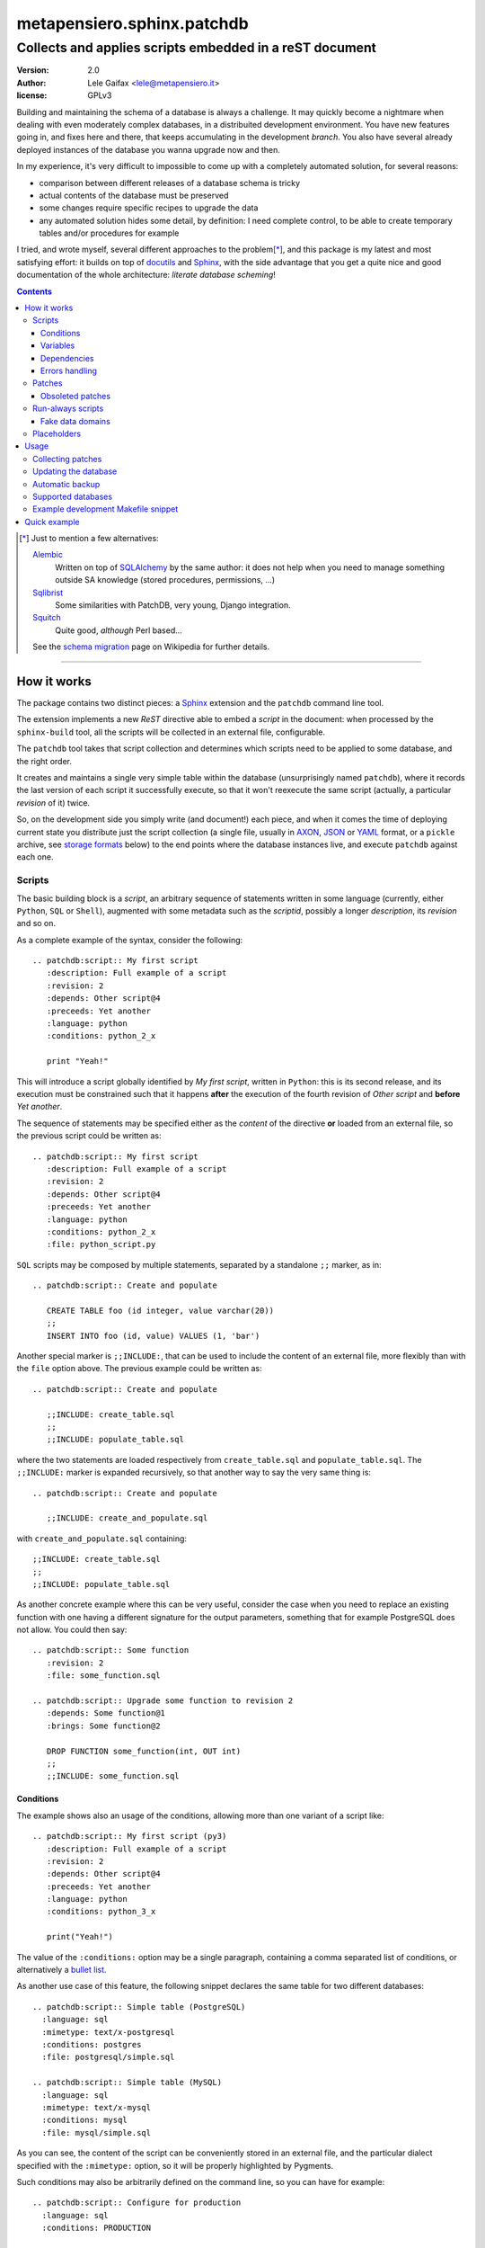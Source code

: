 .. -*- coding: utf-8 -*-
.. :Project:   PatchDB
.. :Created:   Sat Aug 22 16:19:15 2009 +0000
.. :Author:    Lele Gaifax <lele@metapensiero.it>
.. :License:   GNU General Public License version 3 or later
.. :Copyright: © 2009, 2010, 2012, 2013, 2014, 2015, 2016, 2017 Lele Gaifax
..

=============================
 metapensiero.sphinx.patchdb
=============================

Collects and applies scripts embedded in a reST document
========================================================

:version: 2.0
:author: Lele Gaifax <lele@metapensiero.it>
:license: GPLv3

Building and maintaining the schema of a database is always a challenge. It may quickly become
a nightmare when dealing with even moderately complex databases, in a distribuited development
environment. You have new features going in, and fixes here and there, that keeps accumulating
in the development `branch`. You also have several already deployed instances of the database
you wanna upgrade now and then.

In my experience, it's very difficult to impossible to come up with a completely automated
solution, for several reasons:

* comparison between different releases of a database schema is tricky

* actual contents of the database must be preserved

* some changes require specific recipes to upgrade the data

* any automated solution hides some detail, by definition: I need complete control, to be able
  to create temporary tables and/or procedures for example

I tried, and wrote myself, several different approaches to the problem\ [*]_, and this package
is my latest and most satisfying effort: it builds on top of `docutils`_ and `Sphinx`_, with
the side advantage that you get a quite nice and good documentation of the whole architecture:
`literate database scheming`!

.. _docutils: http://docutils.sourceforge.net/
.. _sphinx: http://sphinx.pocoo.org/intro.html


.. contents::

.. [*] Just to mention a few alternatives:

       `Alembic <https://pypi.python.org/pypi/alembic>`_
         Written on top of SQLAlchemy_ by the same author: it does not help when you need to
         manage something outside SA knowledge (stored procedures, permissions, …)

       `Sqlibrist <https://pypi.python.org/pypi/sqlibrist>`_
         Some similarities with PatchDB, very young, Django integration.

       `Squitch <http://sqitch.org/>`_
         Quite good, *although* Perl based…

       See the `schema migration <https://en.wikipedia.org/wiki/Schema_migration>`_ page on
       Wikipedia for further details.

----

How it works
------------

The package contains two distinct pieces: a `Sphinx`_ extension and the ``patchdb`` command
line tool.

The extension implements a new `ReST` directive able to embed a `script` in the document: when
processed by the ``sphinx-build`` tool, all the scripts will be collected in an external file,
configurable.

The ``patchdb`` tool takes that script collection and determines which scripts need to be
applied to some database, and the right order.

It creates and maintains a single very simple table within the database (unsurprisingly named
``patchdb``), where it records the last version of each script it successfully execute, so that
it won't reexecute the same script (actually, a particular `revision` of it) twice.

So, on the development side you simply write (and document!) each piece, and when it comes the
time of deploying current state you distribute just the script collection (a single file,
usually in `AXON`_, `JSON`_ or `YAML`_ format, or a ``pickle`` archive, see `storage formats`_
below) to the end points where the database instances live, and execute ``patchdb`` against
each one.

.. _yaml: http://yaml.org/
.. _json: http://json.org/
.. _axon: http://intellimath.bitbucket.org/axon/


Scripts
~~~~~~~

The basic building block is a `script`, an arbitrary sequence of statements written in some
language (currently, either ``Python``, ``SQL`` or ``Shell``), augmented with some metadata
such as the `scriptid`, possibly a longer `description`, its `revision` and so on.

As a complete example of the syntax, consider the following::

  .. patchdb:script:: My first script
     :description: Full example of a script
     :revision: 2
     :depends: Other script@4
     :preceeds: Yet another
     :language: python
     :conditions: python_2_x

     print "Yeah!"

This will introduce a script globally identified by `My first script`, written in ``Python``:
this is its second release, and its execution must be constrained such that it happens
**after** the execution of the fourth revision of `Other script` and **before** `Yet another`.

The sequence of statements may be specified either as the *content* of the directive **or**
loaded from an external file, so the previous script could be written as::

  .. patchdb:script:: My first script
     :description: Full example of a script
     :revision: 2
     :depends: Other script@4
     :preceeds: Yet another
     :language: python
     :conditions: python_2_x
     :file: python_script.py

``SQL`` scripts may be composed by multiple statements, separated by a standalone ``;;``
marker, as in::

  .. patchdb:script:: Create and populate

     CREATE TABLE foo (id integer, value varchar(20))
     ;;
     INSERT INTO foo (id, value) VALUES (1, 'bar')

Another special marker is ``;;INCLUDE:``, that can be used to include the content of an
external file, more flexibly than with the ``file`` option above. The previous example could be
written as::

  .. patchdb:script:: Create and populate

     ;;INCLUDE: create_table.sql
     ;;
     ;;INCLUDE: populate_table.sql

where the two statements are loaded respectively from ``create_table.sql`` and
``populate_table.sql``. The ``;;INCLUDE:`` marker is expanded recursively, so that another way
to say the very same thing is::

  .. patchdb:script:: Create and populate

     ;;INCLUDE: create_and_populate.sql

with ``create_and_populate.sql`` containing::

  ;;INCLUDE: create_table.sql
  ;;
  ;;INCLUDE: populate_table.sql

As another concrete example where this can be very useful, consider the case when you need to
replace an existing function with one having a different signature for the output parameters,
something that for example PostgreSQL does not allow. You could then say::

  .. patchdb:script:: Some function
     :revision: 2
     :file: some_function.sql

  .. patchdb:script:: Upgrade some function to revision 2
     :depends: Some function@1
     :brings: Some function@2

     DROP FUNCTION some_function(int, OUT int)
     ;;
     ;;INCLUDE: some_function.sql


Conditions
++++++++++

The example shows also an usage of the conditions, allowing more than one variant of a script
like::

  .. patchdb:script:: My first script (py3)
     :description: Full example of a script
     :revision: 2
     :depends: Other script@4
     :preceeds: Yet another
     :language: python
     :conditions: python_3_x

     print("Yeah!")

The value of the ``:conditions:`` option may be a single paragraph, containing a comma
separated list of conditions, or alternatively a `bullet list`_.

.. _bullet list:
   http://docutils.sourceforge.net/docs/ref/rst/restructuredtext.html#bullet-lists

As another use case of this feature, the following snippet declares the same table for two
different databases::

  .. patchdb:script:: Simple table (PostgreSQL)
    :language: sql
    :mimetype: text/x-postgresql
    :conditions: postgres
    :file: postgresql/simple.sql

  .. patchdb:script:: Simple table (MySQL)
    :language: sql
    :mimetype: text/x-mysql
    :conditions: mysql
    :file: mysql/simple.sql

As you can see, the content of the script can be conveniently stored in an external file, and
the particular dialect specified with the ``:mimetype:`` option, so it will be properly
highlighted by Pygments.

Such conditions may also be arbitrarily defined on the command line, so you can have for
example::

  .. patchdb:script:: Configure for production
    :language: sql
    :conditions: PRODUCTION

    UPDATE configuration SET is_production = true

and then add the option ``--assert PRODUCTION`` when it is the case.

A condition can be `negated`, prepending a ``!`` to its name::

  .. patchdb:script:: Configure for production
    :language: sql
    :conditions: !PRODUCTION

    UPDATE configuration SET is_production = false


Variables
+++++++++

Another way to influence a script effect is by using *variables*: a script may contain one or
more references to arbitrary variables using the syntax ``{{VARNAME}}``, that **must** be
defined at application time, using the ``--define VARNAME=VALUE`` command line option.
Alternatively with the syntax ``{{name=default}}`` the reference can set the default value for
the variable, that can be overridden from the command line.

As an example, you can have the following script::

  .. patchdb:script:: Create table and give read-only rights to the web user
     :language: sql

     CREATE TABLE foo (id INTEGER)
     ;;
     GRANT SELECT ON TABLE foo TO {{WEB=www}}
     ;;
     GRANT ALL ON TABLE foo TO {{ADMIN}}

To apply it, you must specify the value for the ``ADMIN`` variable, with something like
``--define ADMIN=$USER``.

The variable name must be an *identifier* (that is, at least an alphabetic letter possibly
followed by alphanumerics or underscores), while its value may contain whitespaces, letters or
digits.

If the name starts with ``ENV_``, the value is looked up in the process `environment`. In the
following example, the name of the user is taken from the the ``USER`` environment variable
(that must be present), while the password comes from the ``PASSWORD`` environment entry or, if
not set, from the specified default::

  .. patchdb:script:: Insert a default user name
     :language: sql

     INSERT INTO users (name, password) VALUES ('{{ENV_USER}}', '{{ENV_PASSWORD=password}}')

Note that you can override the environment using an explicit ``--define`` option on the command
line, for example with ``--define ENV_PASSWORD=foobar``.


Dependencies
++++++++++++

.. _master-table:

The dependencies (that is, the *options* ``:brings:``, ``:depends:``, ``:drops::`` and
``:preceeds:``) may be a paragraph containing a comma separated list of script ids, such as::

  .. patchdb:script:: Create master table

     CREATE TABLE some_table (id INTEGER PRIMARY KEY, tt_id INTEGER)

  .. patchdb:script:: Create target table

     CREATE TABLE target_table (id INTEGER PRIMARY KEY)

  .. patchdb:script:: Add foreign key to some_table
     :depends: Create master table, Create target table

     ALTER TABLE some_table
           ADD CONSTRAINT fk_master_target
               FOREIGN KEY (tt_id) REFERENCES target_table (id)

.. warning:: This implies that the referenced ``scriptid``\ s **cannot** include a comma.

Alternatively, they can be entered as a `bullet list`_, so the last script above can be written
also as::

  .. patchdb:script:: Add foreign key to some_table
     :depends:
        - Create master table
        - Create target table

     ALTER TABLE some_table
           ADD CONSTRAINT fk_master_target
               FOREIGN KEY (tt_id) REFERENCES target_table (id)

With this syntax you can reference a ``scriptid`` containing a comma.

Independently from the order these scripts appear in the documentation, the third script will
execute only after the first two are successfully applied to the database. As you can notice,
most of the options are optional: by default, ``:language:`` is ``sql``, ``:revision:`` is
``1``, the ``:description:`` is taken from the title (that is, the script ID), while
``:depends:`` and ``:preceeds:`` are empty.

Just for illustration purposes, the same effect could be achieved with::

  .. patchdb:script:: Create master table
     :preceeds: Add foreign key to some_table

     CREATE TABLE some_table (id INTEGER PRIMARY KEY, tt_id INTEGER)

  .. patchdb:script:: Create target table

     CREATE TABLE target_table (id INTEGER PRIMARY KEY)

  .. patchdb:script:: Add foreign key to some_table
     :depends: Create target table

     ALTER TABLE some_table
           ADD CONSTRAINT fk_master_target
               FOREIGN KEY (tt_id) REFERENCES target_table (id)


Errors handling
+++++++++++++++

By default ``patchdb`` stops when it fails to apply one script. Some time you may want to relax
that rule, for example when operating on a database that was created with other methods so you
cannot relay on the existence of a specific script to make the decision. In such cases, the
option ``:onerror:`` may be used::

  .. patchdb:script:: Remove obsoleted tables and functions
     :onerror: ignore

     DROP TABLE foo
     ;;
     DROP FUNCTION initialize_record_foo()

When ``:onerror:`` is set to `ignore`, each statement in the script is executed and if an error
occurs it is ignored and ``patchdb`` proceeds with the next one. On good databases like
PostgreSQL and SQLite where even DDL statements are transactional, each statement is executed
in a nested subtransaction, so subsequent errors do not ruin the effect of correctly applied
previous statements.

Another possible setting of this option is `skip`: in this case, whenever an error occurs the
effect of the whole script is undone and it is considered as applied. For example, assuming
that the old version of ``SomeProcedure`` accepted a single argument and the new one requires
two of them, you could do something like the following::

  .. patchdb:script:: Fix stored procedure signature
     :onerror: skip

     SELECT somecol FROM SomeProcedure(NULL, NULL)
     ;;
     ALTER PROCEDURE SomeProcedure(p_first INTEGER, p_second INTEGER)
     RETURNS (somecol INTEGER) AS
     BEGIN
       somecol = p_first * p_second;
       SUSPEND;
     END


Patches
~~~~~~~

A `patch` is a particular flavour of script, one that specifies a `brings` or a `drops`
dependency list. Imagine that the `example above`__ was the first version of the database, and
that the current version looks like the following::

  .. patchdb:script:: Create master table
     :revision: 2

     CREATE TABLE some_table (
       id INTEGER PRIMARY KEY,
       description VARCHAR(80),
       tt_id INTEGER
     )

that is, ``some_table`` now contains one more field, ``description``.

We need an upgrade path from the first revision of the table to the second::

  .. patchdb:script:: Add a description to the master table
     :depends: Create master table@1
     :brings: Create master table@2

     ALTER TABLE some_table ADD COLUMN description VARCHAR(80)

When ``patchdb`` examines the database status, it will execute one *or* the other. If the
script `Create master table` isn't executed yet (for example when operating on a new database),
it will take the former script (the one that creates the table from scratch).  Otherwise, if
the database "contains" revision 1 (and not higher than 1) of the script, it will execute the
latter, bumping up the revision number.

__ master-table_


Obsoleted patches
+++++++++++++++++

Another peculiarity of this kind of scripts is that they may references `non existing scripts`
without producing warnings or errors.

The rationale is that in the database evolution a given script may be removed, possibly
replaced by a different one by some succeeding patch. Consider the case when you once had a
table called ``customers``::

  .. patchdb:script:: Create table customers
     :revision: 2

     CREATE TABLE customers (
       id SERIAL PRIMARY KEY,
       name VARCHAR(80),
       street_address VARCHAR(80),
       city VARCHAR(80),
       telephone_number VARCHAR(80)
     )

  .. patchdb:script:: Add telephone number to customers table
     :depends: Create table customers@1
     :brings: Create table customers@2

     ALTER TABLE customers ADD COLUMN telephone_number VARCHAR(80)

and then the need for multiple addresses arose thus you decided to split it in two distinct
relations, a ``persons`` and a ``person_addresses``::

  .. patchdb:script:: Create table persons

     CREATE TABLE persons (
       id SERIAL PRIMARY KEY,
       name VARCHAR(80)
     )

  .. patchdb:script:: Create table person_addresses
     :depends: Create table persons

     CREATE TABLE person_addresses (
       id SERIAL PRIMARY KEY,
       person_id INTEGER REFERENCES persons (id),
       street_address VARCHAR(80),
       city VARCHAR(80),
       telephone_number VARCHAR(80)
     )

  .. patchdb:script:: Migrate from customers to persons and person_addresses
     :depends:
        - Create table customers@2
        - Create table persons
        - Create table person_addresses
     :drops:
        - Create table customers
        - Add telephone number to customers table

     INSERT INTO persons (id, name) SELECT id, name FROM customers
     ;;
     INSERT INTO person_addresses (person_id, street_address, city, telephone_number)
       SELECT id, street_address, city, telephone_number
       FROM customers
     ;;
     DROP TABLE customers

At that point the script that introduced the original ``customers`` table disappeared from the
documentation, but you most probably want to keep the migration patch around for a while, at
least until you are sure all your production databases got upgraded.

.. hint:: In the HTML output, missing dependencies such as the ``"Create table customers"``
          above are marked with a ``strike`` class. In order to actually get a visual effect
          you need to define the ``CSS`` style for that, for example putting the following in
          the Sphinx configuration::

            html_context = {
                'css_files': [
                    '_static/theme_overrides.css',
                ],
            }

          and something like

          ::

            span.strike {
              text-decoration: line-through;
            }

          in ``_static/theme_overrides.css``.


Run-always scripts
~~~~~~~~~~~~~~~~~~

Yet another variant of scripts, which get applied always, **every time** ``patchdb`` is
executed.  This kind may be used to perform arbitrary operations, either at the start or at the
end of the ``patchdb`` session::

  .. patchdb:script:: Say hello
     :language: python
     :always: first

     print("Hello!")

  .. patchdb:script:: Say goodbye
     :language: python
     :always: last

     print("Goodbye!")


Fake data domains
+++++++++++++++++

As a special case that uses this kind of script, the following example illustrate an
`approximation` of the `data domains` with MySQL, that lacks them::

  .. patchdb:script:: Define data domains (MySQL)
     :language: sql
     :mimetype: text/x-mysql
     :conditions: mysql
     :always: first

     CREATE DOMAIN bigint_t bigint
     ;;
     CREATE DOMAIN `Boolean_t` char(1)

  .. patchdb:script:: Create some table (MySQL)
     :language: sql
     :mimetype: text/x-mysql
     :conditions: mysql
     :always: first

     CREATE TABLE `some_table` (
         `ID` bigint_t NOT NULL,
       , `FLAG` `Boolean_t`

       , PRIMARY KEY (`ID`)
     )

.. warning:: This is just a dirty hack, based on relatively simple search and replace: don't
             take it seriously, use a better database if you really need `data domains`!

.. note:: This works also with SQLite.


Placeholders
~~~~~~~~~~~~

Another feature is that the definition of the database, that is the collection of the scripts
that actually define its schema, may be splitted on multiple Sphinx environments: the use case
is when you have a complex application, composed by multiple modules, each of them requiring
its own set of DB objects.

A script is considered a `placeholder` when it has an empty body: it won't be ever applied, but
instead its presence in the database will be asserted. In this way, one Sphinx environment
could contain the following script::

  .. patchdb:script:: Create table a

     CREATE TABLE a (
         id INTEGER NOT NULL PRIMARY KEY
       , value INTEGER
     )

and another documentation set could extend that with::

  .. patchdb:script:: Create table a
     :description: Place holder

  .. patchdb:script:: Create unique index on value
     :depends: Create table a

     CREATE UNIQUE INDEX on_value ON a (value)

The second set can be applied **only** after the former one is.


Usage
-----

Collecting patches
~~~~~~~~~~~~~~~~~~

To use it, first of all you must register the extension within the Sphinx environment, adding
the full name of the package to the ``extensions`` list in the file ``conf.py``, for example::

  # Add any Sphinx extension module names here, as strings.
  extensions = ['metapensiero.sphinx.patchdb']

The other required bit of customization is the location of the `on disk scripts storage`,
i.e. the path of the file that will contain the information about every found script: this is
kept separated from the documentation itself because you will probably deploy it on production
servers just to update their database.

.. _storage formats:

.. topic:: Storage formats

   If the filename ends with ``.json`` it will contain a ``JSON`` formatted array, if it ends
   with ``.yaml`` the information will be dumped in ``YAML``, if it ends with ``.axon`` the
   dump will be formatted using ``AXON``, otherwise it will be a Python ``pickle``. I usually
   prefer ``AXON``, ``JSON`` or ``YAML``, because those formats are more VCs friendly and open
   to human inspection. These days I tend to use ``AXON`` for this kind of things as it is
   slightly more readable and more VCs friendly than ``JSON``, while ``YAML`` is very slow.

The location may be set in the same ``conf.py`` as above, like::

  # Location of the external storage
  patchdb_storage = '…/dbname.json'

Otherwise, you can set it using the ``-D`` option of the ``sphinx-build`` command, so that you
can easily share its definition with other rules in a ``Makefile``. I usually put the following
snippet at the beginning of the ``Makefile`` created by ``sphinx-quickstart``::

  TOPDIR ?= ..
  STORAGE ?= $(TOPDIR)/database.json

  SPHINXOPTS = -D patchdb_storage=$(STORAGE)

At this point, executing the usual ``make html`` will update the scripts archive: that file
contains everything is needed to update the database either local or remote; in other words,
running Sphinx (or even having it installed) is **not** required to update a database.


Updating the database
~~~~~~~~~~~~~~~~~~~~~

The other side of the coin is managed by the ``patchdb`` tool, that digests the scripts archive
and is able to determine which of the scripts are not already applied and eventually does that,
in the right order.

When your database does already exist and you are just starting using ``patchdb`` you may need
to force the initial state with the following command::

  patchdb --assume-already-applied --postgresql "dbname=test" database.json

that will just update the `patchdb` table registering current revision of all the missing
scripts, without executing them.

You can inspect what will be done, that is obtain the list of not already applied patches, with
a command like::

  patchdb --dry-run --postgresql "dbname=test" database.json

The `database.json` archive can be sent to the production machines (in some cases I put it in a
*production* branch of the repository and use the version control tool to update the remote
machines, in other I simply used ``scp`` or ``rsync`` based solutions). Another way is to
include it in some package and then use the syntax ``some.package:path/database.json``.

The scripts may even come from several different archives (see `placeholders`_ above)::

  patchdb --postgresql "dbname=test" app.db.base:pdb.json app.db.auth:pdb.json


Automatic backup
~~~~~~~~~~~~~~~~

In particular in development mode, I find it useful to have a simple way of going back to a
previous state and retry the upgrade, either to test different upgrade paths or to fix silly
typos in the new patches.

Since version 2.3 ``patchdb`` has a new option, ``--backups-dir``, that controls an automatic
backup facility: at each execution, before proceeding with applying missing patches,
*regardless* whether there are any, by default it takes a backup of the current database and
keeps a simple index of these snapshots.

The option defaults to the system-wide temporary directory (usually ``/tmp`` on POSIX systems):
if you you don't need the automatic backup (a reasonable production system should have a
different approach to taking such snapshots), specify ``None`` as argument to the option.

With the ``patchdb-states`` tool you obtain a list of the available snapshots, or restore any
previous one::

  $ patchdb-states list
  [lun 18 apr 2016 08:24:48 CEST] bc5c5527ece6f11da529858d5ac735a8 <create first table@1>
  [lun 18 apr 2016 10:27:11 CEST] 693fd245ad9e5f4de0e79549255fbd6e <update first table@1>

  $ patchdb-states restore --sqlite /tmp/quicktest.sqlite 693fd245ad9e5f4de0e79549255fbd6e
  [I] Creating patchdb table
  [I] Restored SQLite database /tmp/quicktest.sqlite from /tmp/693fd245ad9e5f4de0e79549255fbd6e

  $ patchdb-states clean -k 1
  Removed /tmp/bc5c5527ece6f11da529858d5ac735a8
  Kept most recent 1 snapshot


Supported databases
~~~~~~~~~~~~~~~~~~~

As of version 2, ``patchdb`` can operate on the following databases:

* Firebird (requires fdb_)
* MySQL (requires PyMySQL_ by default, see option ``--driver`` to select a different one)
* PostgreSQL (requires psycopg2_)
* SQLite (uses the standard library ``sqlite3`` module)

.. _fdb: https://pypi.python.org/pypi/fdb
.. _PyMySQL: https://pypi.python.org/pypi/PyMySQL
.. _psycopg2: https://pypi.python.org/pypi/psycopg2
.. _SQLAlchemy: http://www.sqlalchemy.org/


Example development Makefile snippet
~~~~~~~~~~~~~~~~~~~~~~~~~~~~~~~~~~~~

The following is a snippet that I usually put in my outer ``Makefile``::

  export TOPDIR := $(CURDIR)
  DBHOST := localhost
  DBPORT := 5432
  DBNAME := dbname
  DROPDB := dropdb --host=$(DBHOST) --port=$(DBPORT) --if-exists
  CREATEDB := createdb --host=$(DBHOST) --port=$(DBPORT) --encoding=UTF8
  STORAGE := $(TOPDIR)/$(DBNAME).json
  DSN := host=$(DBHOST) port=$(DBPORT) dbname=$(DBNAME)
  PUP := $(PATCHDB) --postgresql="$(DSN)" --log-file=$(DBNAME).log $(STORAGE)

  # Build the Sphinx documentation
  doc:
          $(MAKE) -C doc STORAGE=$(STORAGE) html

  $(STORAGE): doc

  # Show what is missing
  missing-patches: $(STORAGE)
          $(PUP) --dry-run

  # Upgrade the database to the latest revision
  database: $(STORAGE)
          $(PUP)

  # Remove current database and start from scratch
  scratch-database:
          $(DROPDB) $(DBNAME)
          $(CREATEDB) $(DBNAME)
          $(MAKE) database


Quick example
-------------

The following shell session illustrates the basics:

.. code-block:: shell

   python3 -m venv patchdb-session
   cd patchdb-session
   source bin/activate
   pip install metapensiero.sphinx.patchdb[dev]
   yes n | sphinx-quickstart --project PatchDB-Quick-Test \
                             --author JohnDoe \
                             -v 1 --release 1 \
                             --language en \
                             --master index --suffix .rst \
                             --makefile --no-batchfile \
                             pdb-qt
   cd pdb-qt
   echo "extensions = ['metapensiero.sphinx.patchdb']" >> conf.py
   echo "patchdb_storage = 'pdb-qt.json'" >> conf.py
   echo "
   .. patchdb:script:: My first script
      :depends: Yet another
      :language: python

      print('world!')

   .. patchdb:script:: Yet another
      :language: python

      print('Hello')
   " >> index.rst
   make html
   patchdb --sqlite /tmp/pdb-qt.sqlite --dry-run pdb-qt.json

At the end you should get something like::

  Would apply script "yet another@1"
  Would apply script "my first script@1"
  100% (2 of 2) |########################################| Elapsed Time: 0:00:00 Time: 0:00:00

Removing the ``--dry-run``::

  $ patchdb --sqlite /tmp/pdb-qt.sqlite pdb-qt.json
  Hello
  world!

  Done, applied 2 scripts
  100% (2 of 2) |########################################| Elapsed Time: 0:00:00 Time: 0:00:00

Once again::

  $ patchdb --sqlite /tmp/pdb-qt.sqlite pdb-qt.json
  Done, applied 0 scripts
